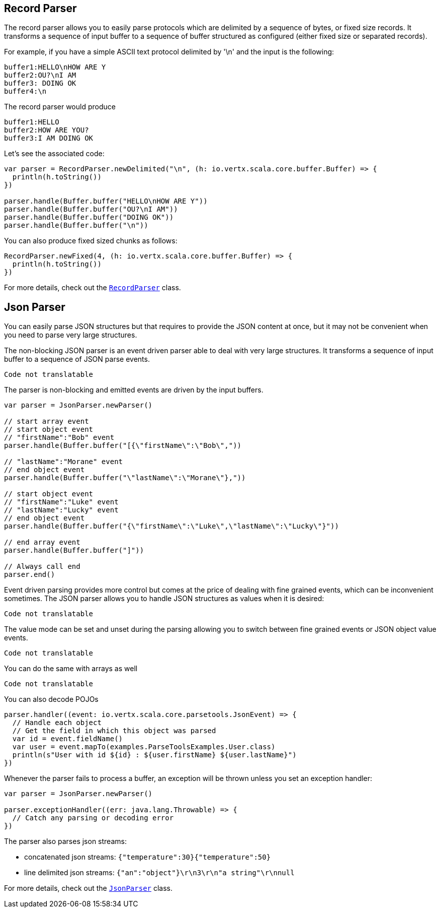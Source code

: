 == Record Parser

The record parser allows you to easily parse protocols which are delimited by a sequence of bytes, or fixed
size records. It transforms a sequence of input buffer to a sequence of buffer structured as configured (either
fixed size or separated records).

For example, if you have a simple ASCII text protocol delimited by '\n' and the input is the following:

[source]
----
buffer1:HELLO\nHOW ARE Y
buffer2:OU?\nI AM
buffer3: DOING OK
buffer4:\n
----

The record parser would produce
[source]
----
buffer1:HELLO
buffer2:HOW ARE YOU?
buffer3:I AM DOING OK
----

Let's see the associated code:

[source, scala]
----
var parser = RecordParser.newDelimited("\n", (h: io.vertx.scala.core.buffer.Buffer) => {
  println(h.toString())
})

parser.handle(Buffer.buffer("HELLO\nHOW ARE Y"))
parser.handle(Buffer.buffer("OU?\nI AM"))
parser.handle(Buffer.buffer("DOING OK"))
parser.handle(Buffer.buffer("\n"))

----

You can also produce fixed sized chunks as follows:

[source, scala]
----
RecordParser.newFixed(4, (h: io.vertx.scala.core.buffer.Buffer) => {
  println(h.toString())
})

----

For more details, check out the `link:../../scaladocs/io/vertx/scala/core/parsetools/RecordParser.html[RecordParser]` class.

== Json Parser

You can easily parse JSON structures but that requires to provide the JSON content at once, but it
may not be convenient when you need to parse very large structures.

The non-blocking JSON parser is an event driven parser able to deal with very large structures.
It transforms a sequence of input buffer to a sequence of JSON parse events.

[source, scala]
----
Code not translatable
----

The parser is non-blocking and emitted events are driven by the input buffers.

[source, scala]
----

var parser = JsonParser.newParser()

// start array event
// start object event
// "firstName":"Bob" event
parser.handle(Buffer.buffer("[{\"firstName\":\"Bob\","))

// "lastName":"Morane" event
// end object event
parser.handle(Buffer.buffer("\"lastName\":\"Morane\"},"))

// start object event
// "firstName":"Luke" event
// "lastName":"Lucky" event
// end object event
parser.handle(Buffer.buffer("{\"firstName\":\"Luke\",\"lastName\":\"Lucky\"}"))

// end array event
parser.handle(Buffer.buffer("]"))

// Always call end
parser.end()

----

Event driven parsing provides more control but comes at the price of dealing with fine grained events, which can be
inconvenient sometimes. The JSON parser allows you to handle JSON structures as values when it is desired:

[source, scala]
----
Code not translatable
----

The value mode can be set and unset during the parsing allowing you to switch between fine grained
events or JSON object value events.

[source, scala]
----
Code not translatable
----

You can do the same with arrays as well

[source, scala]
----
Code not translatable
----

You can also decode POJOs

[source, scala]
----
parser.handler((event: io.vertx.scala.core.parsetools.JsonEvent) => {
  // Handle each object
  // Get the field in which this object was parsed
  var id = event.fieldName()
  var user = event.mapTo(examples.ParseToolsExamples.User.class)
  println(s"User with id ${id} : ${user.firstName} ${user.lastName}")
})

----

Whenever the parser fails to process a buffer, an exception will be thrown unless you set an exception handler:

[source, scala]
----

var parser = JsonParser.newParser()

parser.exceptionHandler((err: java.lang.Throwable) => {
  // Catch any parsing or decoding error
})

----

The parser also parses json streams:

- concatenated json streams: `{"temperature":30}{"temperature":50}`
- line delimited json streams: `{"an":"object"}\r\n3\r\n"a string"\r\nnull`

For more details, check out the `link:../../scaladocs/io/vertx/scala/core/parsetools/JsonParser.html[JsonParser]` class.